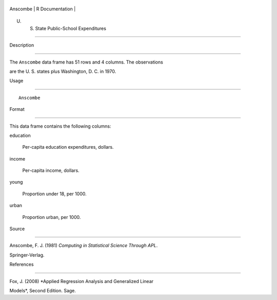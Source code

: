 +------------+-------------------+
| Anscombe   | R Documentation   |
+------------+-------------------+

U. S. State Public-School Expenditures
--------------------------------------

Description
~~~~~~~~~~~

The ``Anscombe`` data frame has 51 rows and 4 columns. The observations
are the U. S. states plus Washington, D. C. in 1970.

Usage
~~~~~

::

    Anscombe

Format
~~~~~~

This data frame contains the following columns:

education
    Per-capita education expenditures, dollars.

income
    Per-capita income, dollars.

young
    Proportion under 18, per 1000.

urban
    Proportion urban, per 1000.

Source
~~~~~~

Anscombe, F. J. (1981) *Computing in Statistical Science Through APL*.
Springer-Verlag.

References
~~~~~~~~~~

Fox, J. (2008) *Applied Regression Analysis and Generalized Linear
Models*, Second Edition. Sage.
